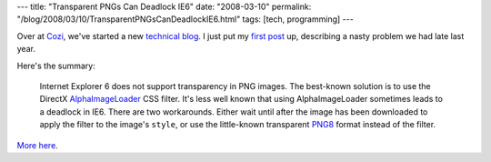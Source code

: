 ---
title: "Transparent PNGs Can Deadlock IE6"
date: "2008-03-10"
permalink: "/blog/2008/03/10/TransparentPNGsCanDeadlockIE6.html"
tags: [tech, programming]
---



.. image:: /content/binary/deadlock_thumb.jpg
    :alt: Deadlock in Real Life
    :target: http://nedbatchelder.com/blog/200801/deadlock_in_real_life.html
    :class: right-float

Over at `Cozi`_, we've started a new `technical blog`_.
I just put my `first post`_ up,
describing a nasty problem we had late last year.

.. _Cozi:
    http://www.cozi.com/
.. _technical blog:
    http://blogs.cozi.com/tech/
.. _first post: More here_
.. _More here:
    http://blogs.cozi.com/tech/2008/03/transparent-pngs-can-deadlock-ie6.html

Here's the summary:

    Internet Explorer 6 does not support transparency in PNG images.
    The best-known solution is to use the DirectX AlphaImageLoader_ CSS filter.
    It's less well known that using AlphaImageLoader sometimes leads to a deadlock in IE6.
    There are two workarounds.
    Either wait until after the image has been downloaded
    to apply the filter to the image's ``style``,
    or use the little-known transparent PNG8_ format instead of the filter.

`More here`_.

.. _AlphaImageLoader:
    http://www.satzansatz.de/cssd/tmp/alphatransparency.html
.. _PNG8:
    http://www.sitepoint.com/blogs/2007/09/18/png8-the-clear-winner/

.. _permalink:
    /blog/2008/03/10/TransparentPNGsCanDeadlockIE6.html
